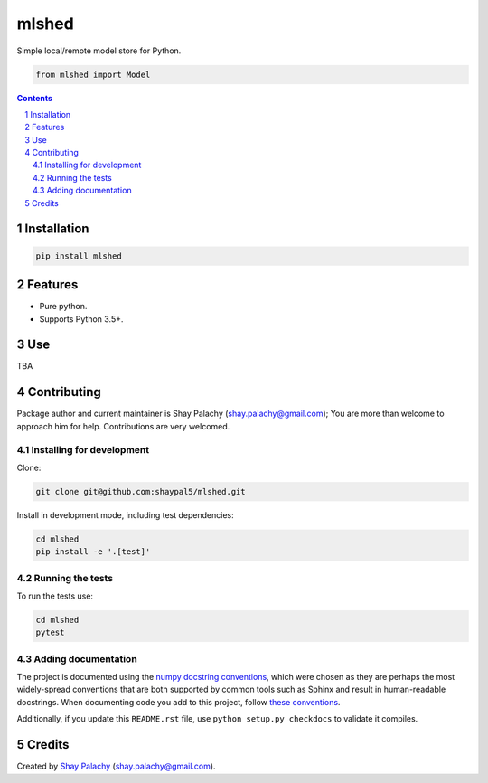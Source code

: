 mlshed
####
.. .. |PyPI-Status| |PyPI-Versions| |Build-Status| |Codecov| |LICENCE|

Simple local/remote model store for Python.

.. |mlshed_icon| image:: https://github.com/shaypal5/mlshed/blob/cc5595bbb78f784a3174a07157083f755fc93172/mlshed.png
   :height: 87
   :width: 40 px
   :scale: 50 %
   
.. .. image:: https://github.com/shaypal5/mlshed/blob/b10a19a28cb1fc41d0c596df5bcd8390e7c22ee7/mlshed.png

.. code-block:: python

  from mlshed import Model

.. contents::

.. section-numbering::


Installation
============

.. code-block:: bash

  pip install mlshed


Features
========

* Pure python.
* Supports Python 3.5+.


Use
===

TBA


Contributing
============

Package author and current maintainer is Shay Palachy (shay.palachy@gmail.com); You are more than welcome to approach him for help. Contributions are very welcomed.

Installing for development
----------------------------

Clone:

.. code-block:: bash

  git clone git@github.com:shaypal5/mlshed.git


Install in development mode, including test dependencies:

.. code-block:: bash

  cd mlshed
  pip install -e '.[test]'


Running the tests
-----------------

To run the tests use:

.. code-block:: bash

  cd mlshed
  pytest


Adding documentation
--------------------

The project is documented using the `numpy docstring conventions`_, which were chosen as they are perhaps the most widely-spread conventions that are both supported by common tools such as Sphinx and result in human-readable docstrings. When documenting code you add to this project, follow `these conventions`_.

.. _`numpy docstring conventions`: https://github.com/numpy/numpy/blob/master/doc/HOWTO_DOCUMENT.rst.txt
.. _`these conventions`: https://github.com/numpy/numpy/blob/master/doc/HOWTO_DOCUMENT.rst.txt

Additionally, if you update this ``README.rst`` file,  use ``python setup.py checkdocs`` to validate it compiles.


Credits
=======

Created by `Shay Palachy <http://www.shaypalachy.com/>`_ (shay.palachy@gmail.com).


.. |PyPI-Status| image:: https://img.shields.io/pypi/v/mlshed.svg
  :target: https://pypi.python.org/pypi/mlshed

.. |PyPI-Versions| image:: https://img.shields.io/pypi/pyversions/mlshed.svg
   :target: https://pypi.python.org/pypi/mlshed

.. |Build-Status| image:: https://travis-ci.org/shaypal5/mlshed.svg?branch=master
  :target: https://travis-ci.org/shaypal5/mlshed

.. |LICENCE| image:: https://img.shields.io/github/license/shaypal5/mlshed.svg
  :target: https://github.com/shaypal5/mlshed/blob/master/LICENSE

.. |Codecov| image:: https://codecov.io/github/shaypal5/mlshed/coverage.svg?branch=master
   :target: https://codecov.io/github/shaypal5/mlshed?branch=master
